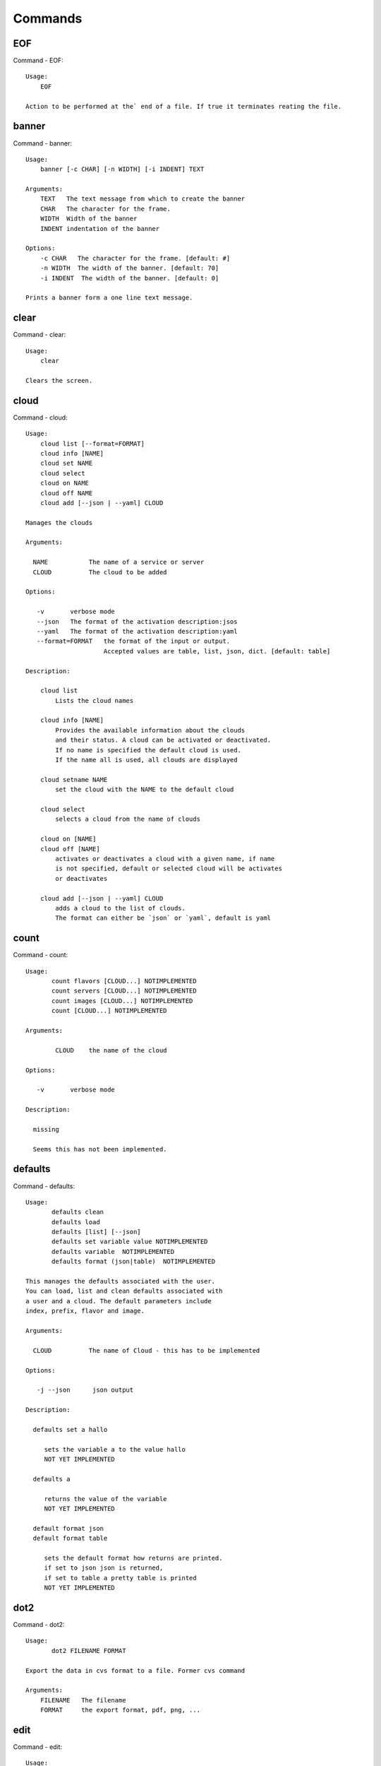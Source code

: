 Commands
======================================================================
EOF
----------------------------------------------------------------------

Command - EOF::

    Usage:
        EOF
    
    Action to be performed at the` end of a file. If true it terminates reating the file.
    

banner
----------------------------------------------------------------------

Command - banner::

    Usage:
        banner [-c CHAR] [-n WIDTH] [-i INDENT] TEXT
    
    Arguments:
        TEXT   The text message from which to create the banner
        CHAR   The character for the frame. 
        WIDTH  Width of the banner
        INDENT indentation of the banner
    
    Options:
        -c CHAR   The character for the frame. [default: #]
        -n WIDTH  The width of the banner. [default: 70]
        -i INDENT  The width of the banner. [default: 0]            
    
    Prints a banner form a one line text message.
    

clear
----------------------------------------------------------------------

Command - clear::

    Usage:
        clear
    
    Clears the screen.

cloud
----------------------------------------------------------------------

Command - cloud::

    Usage:
        cloud list [--format=FORMAT]
        cloud info [NAME]
        cloud set NAME
        cloud select
        cloud on NAME
        cloud off NAME
        cloud add [--json | --yaml] CLOUD
    
    Manages the clouds
    
    Arguments:
    
      NAME           The name of a service or server
      CLOUD          The cloud to be added
    
    Options:
    
       -v       verbose mode
       --json   The format of the activation description:jsos
       --yaml   The format of the activation description:yaml
       --format=FORMAT   the format of the input or output.
                         Accepted values are table, list, json, dict. [default: table]
    
    Description:
    
        cloud list
            Lists the cloud names
    
        cloud info [NAME]
            Provides the available information about the clouds
            and their status. A cloud can be activated or deactivated.
            If no name is specified the default cloud is used.
            If the name all is used, all clouds are displayed
    
        cloud setname NAME
            set the cloud with the NAME to the default cloud
    
        cloud select
            selects a cloud from the name of clouds
    
        cloud on [NAME]
        cloud off [NAME]
            activates or deactivates a cloud with a given name, if name
            is not specified, default or selected cloud will be activates
            or deactivates
    
        cloud add [--json | --yaml] CLOUD
            adds a cloud to the list of clouds.
            The format can either be `json` or `yaml`, default is yaml
    
    

count
----------------------------------------------------------------------

Command - count::

    Usage:
           count flavors [CLOUD...] NOTIMPLEMENTED
           count servers [CLOUD...] NOTIMPLEMENTED
           count images [CLOUD...] NOTIMPLEMENTED
           count [CLOUD...] NOTIMPLEMENTED
    
    Arguments:
    
            CLOUD    the name of the cloud
    
    Options:
    
       -v       verbose mode
    
    Description:
    
      missing
    
      Seems this has not been implemented.
    
    

defaults
----------------------------------------------------------------------

Command - defaults::

    Usage:
           defaults clean
           defaults load
           defaults [list] [--json]
           defaults set variable value NOTIMPLEMENTED
           defaults variable  NOTIMPLEMENTED
           defaults format (json|table)  NOTIMPLEMENTED
    
    This manages the defaults associated with the user.
    You can load, list and clean defaults associated with
    a user and a cloud. The default parameters include
    index, prefix, flavor and image.
    
    Arguments:
    
      CLOUD          The name of Cloud - this has to be implemented
    
    Options:
    
       -j --json      json output
    
    Description:
    
      defaults set a hallo
    
         sets the variable a to the value hallo
         NOT YET IMPLEMENTED
    
      defaults a
    
         returns the value of the variable
         NOT YET IMPLEMENTED
    
      default format json
      default format table
    
         sets the default format how returns are printed.
         if set to json json is returned,
         if set to table a pretty table is printed
         NOT YET IMPLEMENTED
    

dot2
----------------------------------------------------------------------

Command - dot2::

    Usage:
           dot2 FILENAME FORMAT
    
    Export the data in cvs format to a file. Former cvs command
    
    Arguments:
        FILENAME   The filename
        FORMAT     the export format, pdf, png, ...
    
    

edit
----------------------------------------------------------------------

Command - edit::

    Usage:
            edit FILENAME
    
    Edits the file with the given name
    
    Arguments:
        FILENAME  the file to edit
    
    

exec
----------------------------------------------------------------------

Command - exec::

    Usage:
       exec FILENAME
    
    executes the commands in the file. See also the script command.
    
    Arguments:
      FILENAME   The name of the file
    
    

exp
----------------------------------------------------------------------

Command - exp::

    Usage:
           exp NOTIMPLEMENTED clean
           exp NOTIMPLEMENTED delete NAME
           exp NOTIMPLEMENTED create [NAME]
           exp NOTIMPLEMENTED info [NAME]
           exp NOTIMPLEMENTED cloud NAME
           exp NOTIMPLEMENTED image NAME
           exp NOTIMPLEMENTED flavour NAME
           exp NOTIMPLEMENTED index NAME
           exp NOTIMPLEMENTED count N
    
    Manages the vm
    
    Arguments:
    
      NAME           The name of a service or server
      N              The number of VMs to be started
    
    
    Options:
    
       -v       verbose mode
    
    

flavor
----------------------------------------------------------------------

Command - flavor::

        Usage:
            flavor 
            flavor CLOUD... [--refresh]
    	flavor -h | --help
            flavor --version
    
       Options:
           -h                   help message
           --refresh            refresh flavors of IaaS
    
        Arguments:
            CLOUD    Name of the IaaS cloud e.g. india_openstack_grizzly.
    
        Description:
           flavor command provides list of available flavors. Flavor describes
           virtual hardware configurations such as size of memory, disk, cpu cores.
    
        Result:
    
        Examples:
            $ flavor india_openstack_grizzly
    
    

graphviz
----------------------------------------------------------------------

Command - graphviz::

    Usage:
           graphviz FILENAME
    
    Export the data in cvs format to a file. Former cvs command
    
    Arguments:
        FILENAME   The filename
    
    

help
----------------------------------------------------------------------

Command - help::
List available commands with "help" or detailed help with "help cmd".

image
----------------------------------------------------------------------

Command - image::

        Usage:
            image
            image <cm_cloud>... [--refresh]
    	image -h | --help
            image --version
    
       Options:
           -h                   help message
           --refresh            refresh images of IaaS
    
        Arguments:
            cm_cloud    Name of the IaaS cloud e.g. india_openstack_grizzly.
    
        Description:
           image command provides list of available images. Image describes
           pre-configured virtual machine image.
    
    
        Result:
    
        Examples:
            $ image india_openstack_grizzly
    
    

info
----------------------------------------------------------------------

Command - info::

    Usage:
           info [--all]
    
    Options:
           --all  -a   more extensive information 
    
    Prints some internal information about the shell
    
    

init
----------------------------------------------------------------------

Command - init::

    ::
    
      Usage:
             init [--force] generate yaml
             init [--force] generate me
             init [--force] generate none
             init [--force] generate FILENAME
             init list [KIND] [--json]           
             init list clouds [--file=FILENAME] [--json]
             init inspect --file=FILENAME
             init fill --file=FILENAME [VALUES]
    
      Initializes cloudmesh from a yaml file
    
      Arguments:
         generate   generates a yaml file
         yaml       specifies if a yaml file is used for generation
                    the file is located at ~/.futuregrid/me.yaml
         me         same as yaml
    
         none       specifies if a yaml file is used for generation
                    the file is located at ~/.futuregrid/etc/none.yaml
         FILENAME   The filename to be generated or from which to read
                    information. 
         VALUES     yaml file with the velues to be sed in the FILENAME
         KIND       The kind of the yaml file.
    
      Options:
         --force  force mode does not ask. This may be dangerous as it
                  overwrites the ~/.futuregrid/cloudmesh.yaml file
         --file=FILENAME  The file
         --json   make the output format json
         -v       verbose mode
    
    
      Description:
    
        init list [KIND] [--json]
           list the versions and types of the yaml files in the
           ~/.futuregrid and ~/.futuregrid/etc directories.
    
        init list clouds [--file=FILENAME]
           Lists the available clouds in the configuration yaml file.
    
        init inspect --file=FILENAME
           print the variables in the yaml template
    

inventory
----------------------------------------------------------------------

Command - inventory::

    Usage:
           inventory clean
           inventory create image DESCRIPTION
           inventory create server [dynamic] DESCRIPTION
           inventory create service [dynamic] DESCRIPTION
           inventory exists server NAME
           inventory exists service NAME
           inventory
           inventory print
           inventory info [--cluster=CLUSTER] [--server=SERVER]
           inventory list [--cluster=CLUSTER] [--server=SERVER]
           inventory server NAME
           inventory service NAME
    
    Manages the inventory
    
        clean       cleans the inventory
        server      define servers
    
    Arguments:
    
      DESCRIPTION    The hostlist"i[009-011],i[001-002]"
    
      NAME           The name of a service or server
    
    
    Options:
    
       v       verbose mode
    
    

keys
----------------------------------------------------------------------

Command - keys::

            Usage:
                   keys info [--json] [NAME][--yaml][--mongo]
                   keys mode MODENAME               
                   keys default NAME [--yaml][--mongo]
                   keys add NAME KEY [--yaml][--mongo]
                   keys delete NAME [--yaml][--mongo]
                   keys persist
    
            Manages the keys
    
            Arguments:
    
              NAME           The name of a key
              MODENAME       This is used to specify the mode name. Mode
    	  		 name can be either 'yaml' or 'mongo'
    
              KEY            This is the actual key that has to added
    
            Options:
    
               -v --verbose     verbose mode
               -j --json        json output
               -y --yaml        forcefully use yaml mode
               -m --mongo       forcefully use mongo mode           
    
            Description:
    
            keys info 
    
    	     Prints list of keys. NAME of the key can be specified
    
            keys mode MODENAME
    
    	     Used to change default mode. Valid MODENAMES are
    	     yaml(default) and mongo mode.
    
            keys default NAME
    
    	     Used to set a key from the key-list as the default key
    
            keys add NAME KEY
    
    	     adding/updating keys. Please provide filename and not the
    	     actual key
    
            keys delete NAME
    
    	     deletes a key. In yaml mode it can delete only keys that
    	     are not persisted
    
            keys persist
    
    	     Saves the temporary yaml data structure to mongo
    

label
----------------------------------------------------------------------

Command - label::

    Usage:
           label [--prefix=PREFIX] [--id=ID] [--width=WIDTH]
    
    NOT YET IMPLEMENTED
    
    A command to set the prefix and id for creating an automatic lable for VMs.
    Without paremeter it prints the currect label.
    
    Arguments:
    
      PREFIX     The prefix for the label
      ID         The start ID which is an integer
      WIDTH      The width of the ID in teh label, padded with 0
    
    Options:
    
       -v       verbose mode
    
    

list
----------------------------------------------------------------------

Command - list::

    Usage:
           list flavors [CLOUD]
           list servers [CLOUD]
           list images [CLOUD]
           list
    
     Arguments:
    
            CLOUD    the name of the cloud
    
    Options:
    
       -v       verbose mode
    
    Description:
    
       missing
    
       This should be similar to the count command,
       e.g. multiple clouds could be specified.
    
    

login
----------------------------------------------------------------------

Command - login::

    Usage:
       login
    

man
----------------------------------------------------------------------

Command - man::

    Usage:
           man COMMAND
           man [--noheader]
    
    Options:
           --norule   no rst header
    
    Arguments:
           COMMAND   the command to be printed 
    
    Description:
    
      man 
            Prints out the help pages
    
      man COMMAND
            Prints out the help page for a specific command
    
    
    

metric
----------------------------------------------------------------------

Command - metric::

        Usage:
    	cm-metric -h | --help
            cm-metric --version
            cm-metric [CLOUD]
                      [-s START|--start=START] 
                      [-e END|--end=END] 
                      [-u USER|--user=USER] 
                      [-m METRIC|--metric=METRIC]
                      [-p PERIOD|--period=PERIOD] 
                      [-c CLUSTER]
    
       Options:
           -h                   help message
           -m, --metric METRIC  use either user|vm|runtime in METRIC
           -u, --user USER      use username in USER
           -s, --start_date START    use YYYYMMDD datetime in START
           -e, --end_date END        use YYYYMMDD datetime in END
           -c, --host HOST      use host name e.g. india, sierra, etc
           -p, --period PERIOD  use either month|day|week (TBD)
    
        Arguments:
            CLOUD               Name of the IaaS cloud e.g. openstack, nimbus, Eucalyptus
            HOST                Name of host e.g. india, sierra, foxtrot,
                                hotel, alamo, lima
    
        Description:
           metric command provides usage data with filter options.
    
        Result:
          The result of the method is a datastructure specified in a given format.
          If no format is specified, we return a JSON string of the following format:
    
             {
                "start_date"    :   start date of search    (datetime),
                "end_date"      :   end date of search      (datetime),
                "ownerid"       :   portal user id          (str),
                "metric"        :   selected metric name    (str),
                "period"        :   monthly, weekly, daily  (str),
                "clouds"        :   set of clouds           (list)
                [
                   {"service"     :   cloud service name  (str),
                    "hostname"     :   hostname (str),
                    "stats"        :   value (int) }
                    ...
                ]
             }
    
        Examples:
            $ cm-metric openstack -c india -u hrlee        
            - Get user statistics
    
    

open
----------------------------------------------------------------------

Command - open::

    Usage:
            open FILENAME
    
    ARGUMENTS:
        FILENAME  the file to open in the cwd if . is
                  specified. If file in in cwd
                  you must specify it with ./FILENAME
    
    Opens the given URL in a browser window.
    

pause
----------------------------------------------------------------------

Command - pause::

    Usage:
        pause [MESSAGE]
    
    Displays the specified text then waits for the user to press RETURN.
    
    Arguments:
       MESSAGE  message to be displayed
    

plugins
----------------------------------------------------------------------

Command - plugins::

    Usage:
        plugins
    
    activates the plugins.

project
----------------------------------------------------------------------

Command - project::

    Usage:
           project NOTIMPLEMENTED json info [NAME]
           project NOTIMPLEMENTED info [NAME]
           project NOTIMPLEMENTED members
           project NOTIMPLEMENTED default NAME
    
    Manages the project
    
    Arguments:
    
      NAME           The name of a service or server
    
    
    Options:
    
       -v       verbose mode
    
    

py
----------------------------------------------------------------------

Command - py::

    Usage:
        py
        py COMMAND
    
    Arguments:
        COMMAND   the command to be executed
    
    The command without a parameter will be extecuted and the
    interactive python mode is entered. The python mode can be
    ended with ``Ctrl-D`` (Unix) / ``Ctrl-Z`` (Windows),
    ``quit()``,'`exit()``. Non-python commands can be issued with
    ``cmd("your command")``.  If the python code is located in an
    external file it can be run with ``run("filename.py")``.
    
    In case a COMMAND is provided it will be executed and the
    python interpreter will return to the commandshell.
    
    This code is copied from Cmd2.
    

q
----------------------------------------------------------------------

Command - q::

    Usage:
        quit
    
    Action to be performed whne quit is typed
    

quit
----------------------------------------------------------------------

Command - quit::

    Usage:
        quit
    
    Action to be performed whne quit is typed
    

rain
----------------------------------------------------------------------

Command - rain::

    Usage:
        rain -h | --help
        rain --version
        rain admin add [LABEL] --file=FILE
        rain admin baremetals
        rain admin on HOSTS
        rain admin off HOSTS
        rain admin [-i] delete HOSTS
        rain admin [-i] rm HOSTS
        rain admin list users [--merge]
        rain admin list projects [--merge]
        rain admin list roles
        rain admin list hosts [--user=USERS|--project=PROJECTS|--role=ROLE]
                              [--start=TIME_START]
                              [--end=TIME_END]
                              [--format=FORMAT]
        rain admin policy [--user=USERS|--project=PROJECTS|--role=ROLE]
                          (-l HOSTS|-n COUNT)
                          [--start=TIME_START]
                          [--end=TIME_END]
        rain user list [--project=PROJECTS] [HOSTS]    
        rain user list hosts [--start=TIME_START]
                        [--end=TIME_END]
                        [--format=FORMAT]
        rain status [--short|--summary][--kind=KIND] [HOSTS]
        rain provision --profile=PROFILE HOSTS
        rain provision list [--type=TYPE] (--distro=DISTRO|--kickstart=KICKSTART)
        rain provision --distro=DITRO --kickstart=KICKSTART HOSTS
        rain provision add (--distro=URL|--kickstart=KICk_CONTENT) NAME
        rain provision power [--off] HOSTS
        rain provision monitor HOSTS
    
    Arguments:
        HOSTS     the list of hosts passed
        LABEL     the label of a host
        COUNT     the count of the bare metal provisioned hosts
        KIND      the kind
        TYPE      the type of profile or server
    
    Options:
        -n COUNT     count of teh bare metal hosts to be provisined
        -p PROJECTS  --projects=PROJECTS  
        -u USERS     --user=USERS        Specify users
        -f FILE, --file=FILE  file to be specified
        -i           interactive mode adds a yes/no 
                     question for each host specified
        --role=ROLE            Specify predefined role
        --start=TIME_START     Start time of the reservation, in 
                               YYYY/MM/DD HH:MM:SS format. [default: current_time]
        --end=TIME_END         End time of the reservation, in 
                               YYYY/MM/DD HH:MM:SS format. In addition a duration
                               can be specified if the + sign is the first sign.
                               The duration will than be added to
                               the start time. [default: +1d]
        --kind=KIND            Format of the output -png, jpg, pdf. [default:png]
        --format=FORMAT        Format of the output json, cfg. [default:json]
        --type=TYPE            Format of the output profile, server. [default:server]
    
    
    

reg
----------------------------------------------------------------------

Command - reg::

    Usage:
      reg NOTIMPLEMENTED [options] NAME
    
    Arguments:
      NAME      Name of the cloud to be registered
    
    Options:
      -a --act      Activate the cloud to be registered
      -d --deact    Deactivate the cloud
    

reservation
----------------------------------------------------------------------

Command - reservation::

    ::
    
      Usage:
          reservation --rst
          reservation --version
          reservation find [all]
                           [--user=USER_ID]
                           [--label=ID]
                           [--cm_id=ID]
                           [--format=FORMAT]                             
          reservation list [--cm_id=CM_ID]
                           [--user=USER_ID]
                           [--project=PROJECT_ID]
                           [--label=STRING]
                           [--start=TIME_START]
                           [--end=TIME_END]
                           [--host=HOST]
                           [--summary=SUMMARY]
                           [--format=FORMAT]
          reservation duration [--cm_id=CM_ID]
          reservation delete [all]
                             [--cm_id=CM_ID]
                             [--user=USER_ID]
                             [--project=PROJECT_ID]
                             [--label=STRING]
                             [--start=TIME_START]
                             [--end=TIME_END]
                             [--host=HOST]
          reservation update [--cm_id=CM_ID]
                             [--user=USER_ID]
                             [--project=PROJECT_ID]
                             [--label=STRING]
                             [--start=TIME_START]
                             [--end=TIME_END]
                             [--host=HOST]
                             [--summary=SUMMARY]
                             [--cm_id=CM_ID]
          reservation add --cm_id=CM_ID --user=USER_ID --project=PROJECT_ID --label=STRING --start=TIME_START --end=TIME_END --host=HOST --summary=SUMMARY
          reservation add --file=FILE
    
      Options:
          --rst                 print an rst manul page
          --version             print the version
          --label=STRING        label id reservation
          --cm_id=CM_ID         reservation cloudmesh id
          --user=USER_ID        user id
          --project=PROJECT_ID  project id
          --start=TIME_START    Start time of the reservation, in
                                YYYY/MM/DD HH:MM:SS format. [default: 1901-01-01]
          --end=TIME_END        End time of the reservation, in
                                YYYY/MM/DD HH:MM:SS format. In addition a duration
                                can be specified if the + sign is the first sign.
                                The duration will than be added to
                                the start time. [default: 2100-12-31]
          --host=HOST           host number 
          --summary=SUMMARY     summary of the reservation
          --file=FILE           Adding multiple reservations from one file
          --format=FORMAT       Format is either table or jaon
                                [default: table]
    

script
----------------------------------------------------------------------

Command - script::

    Usage:
           script
           script load
           script load LABEL FILENAME
           script load REGEXP
           script list
           script LABEL
    
    Arguments:
           load       indicates that we try to do actions toload files.
                      Without parameters, loads scripts from default locations
            NAME      specifies a label for a script
            LABEL     a conveninet LABEL, it must be unique
            FILENAME  the filename in which the script is located
            REGEXP    Not supported yet.
                      If specified looks for files identified by the REGEXP.
    
    NOT SUPPORTED YET
    
       script load LABEL FILENAME
       script load FILENAME
       script load REGEXP
    
    Process FILE and optionally apply some options
    
    

security_group
----------------------------------------------------------------------

Command - security_group::

        Usage:
            security_group list <cm_cloud>...
            security_group add <cm_cloud> <label> <parameters>  [NOT IMPLEMENTED]
            security_group delete <cm_cloud> <label>            [NOT IMPLEMENTED]
    	security_group -h | --help
            security_group --version
    
       Options:
           -h                   help message
    
        Arguments:
            cm_cloud    Name of the IaaS cloud e.g. india_openstack_grizzly.
    
        Description:
           security_group command provides list of available security_groups.
    
        Result:
    
        Examples:
            $ security_group list india_openstack_grizzly
    
    

storm
----------------------------------------------------------------------

Command - storm::

    Usage:
      storm list
      storm ID
      storm register ID [--kind=KIND] [ARGUMENTS...]
    
    Arguments:
    
      list       list the available high level services to be provisioned.
      ID         list the user with the given ID
      ARGUMENTS  The name of the arguments that need to be passed
    
    Options:
      --kind=KIND  the kind of the storm. It can be chef, puppet, or other
                   frameworks. At this time we will focus on chef [default: chef].
    
       -v          verbose mode
    
    Description:
    
      Command to invoce a provisioning of high level services such as
      provided with chef, puppet, or other high level DevOps Tools. If
      needed the machines can be provisioned prior to a storm with
      rain. Together this forms a rain storm.
    
    

timer
----------------------------------------------------------------------

Command - timer::

    Usage:
        timer on
        timer off            
        timer list
        timer start NAME
        timer stop NAME
        timer resume NAME
        timer reset [NAME]
    
    Description (NOT IMPLEMENTED YET):
    
         timer on | off
             switches timers on and off not yet implemented.
             If the timer is on each command will be timed and its
             time is printed after the command. Please note that
             background command times are not added.
    
        timer list
            list all timers
    
        timer start NAME
            starts the timer with the name. A start resets the timer to 0.
    
        timer stop NAME
            stops the timer
    
        timer resume NAME
            resumes the timer
    
        timer reset NAME
            resets the named timer to 0. If no name is specified all
            timers are reset
    
        Implementation note: we have a stopwatch in cloudmesh,
                             that we could copy into cmd3
    

use
----------------------------------------------------------------------

Command - use::

    USAGE:
    
        use list           lists the available scopes
    
        use add SCOPE      adds a scope <scope>
    
        use delete SCOPE   removes the <scope>
    
        use                without parameters allows an
                           interactive selection
    
    DESCRIPTION
       often we have to type in a command multiple times. To save
       us typng the name of the commonad, we have defined a simple
       scope thatcan be activated with the use command
    
    ARGUMENTS:
        list         list the available scopes
        add          add a scope with a name
        delete       delete a named scope
        use          activate a scope
    
    

user
----------------------------------------------------------------------

Command - user::

    Usage:
           user list
           user info [ID]
    
    Administrative command to lists the users from LDAP
    
    Arguments:
    
      list       list the users
      ID         list the user with the given ID
    
    Options:
    
       -v       verbose mode
    
    

var
----------------------------------------------------------------------

Command - var::

    Usage:
        var list 
        var delete NAMES
        var NAME=VALUE
        var NAME
    
    Arguments:
        NAME    Name of the variable
        NAMES   Names of the variable seperated by spaces
        VALUE   VALUE to be assigned
    
    special vars date and time are defined
    

verbose
----------------------------------------------------------------------

Command - verbose::

    Usage:
        verbose (True | False)
        verbose
    
    If set to True prints the command befor execution.
    In interactive mode you may want to set it to False.
    When using scripts we recommend to set it to True.
    
    The default is set to False
    
    If verbose is specified without parameter the flag is
    toggled.
    
    

version
----------------------------------------------------------------------

Command - version::

    Usage:
       version
    
    Prints out the version number
    

vm
----------------------------------------------------------------------

Command - vm::

    Usage:
      vm create [--count=<count>]
                [--image=<imgName>]
                [--flavor=<FlavorId>]
                [--cloud=<CloudName>]
      vm delete [[--count=<count>] | [--name=<NAME>]]
                [--cloud=<CloudName>]
      vm cloud [--name=<NAME>]
      vm image [--name=<NAME>]
      vm flavor [--name=<NAME>]
      vm index [--index=<index>]
      vm info [--verbose | --json] [--name=<NAME>]
      vm list [--verbose | --json] [--cloud=<CloudName>]
    
    Arguments:
      NAME name of the VM
    
    Options:
       -v --verbose                         verbose mode
       -j --json                            json output
       -x <count> --count=<count>           number of VMs
       -n <NAME> --name=<NAME>              Name of the VM
       -c <CloudName> --cloud=<CloudName>   Name of the Cloud
       -i <index> --index=<index>           Index for default VM Name
       --img=<imgName>                      Name of the image for VM
       -f <FlavorId> --flavor=<FlavorId>    Flavor Id for VM
    
